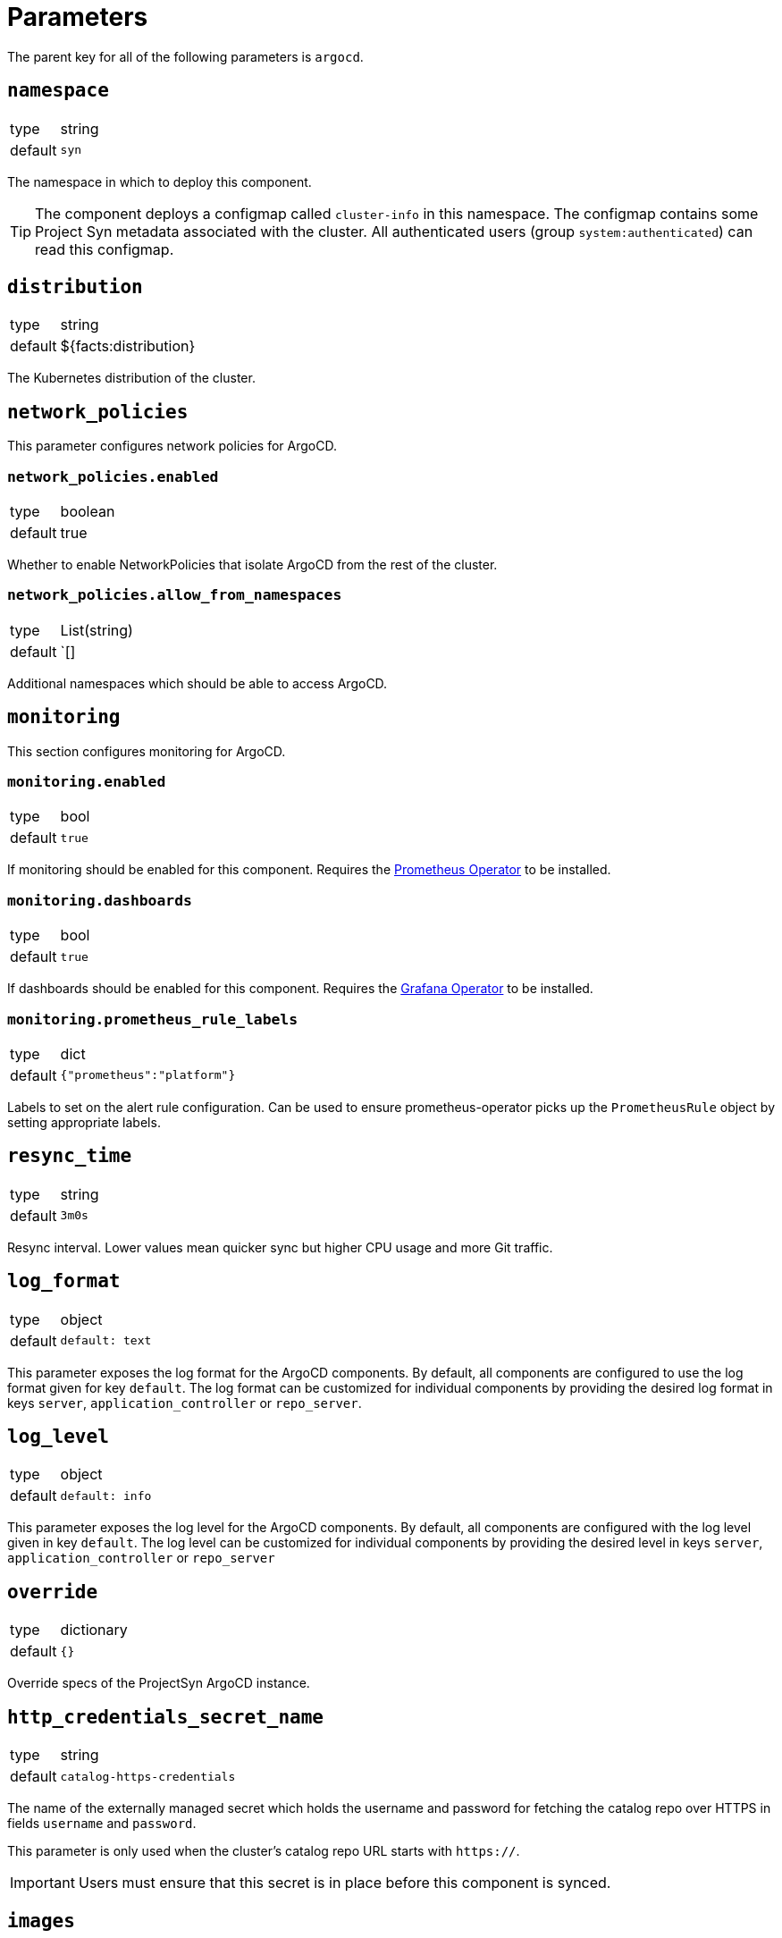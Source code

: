= Parameters

The parent key for all of the following parameters is `argocd`.

== `namespace`

[horizontal]
type:: string
default:: `syn`

The namespace in which to deploy this component.

[TIP]
====
The component deploys a configmap called `cluster-info` in this namespace.
The configmap contains some Project Syn metadata associated with the cluster.
All authenticated users (group `system:authenticated`) can read this configmap.
====

== `distribution`

[horizontal]
type:: string
default:: ${facts:distribution}

The Kubernetes distribution of the cluster.

== `network_policies`

This parameter configures network policies for ArgoCD.

=== `network_policies.enabled`

[horizontal]
type:: boolean
default:: true

Whether to enable NetworkPolicies that isolate ArgoCD from the rest of the cluster.

=== `network_policies.allow_from_namespaces`

[horizontal]
type:: List(string)
default:: `[]

Additional namespaces which should be able to access ArgoCD.

== `monitoring`

This section configures monitoring for ArgoCD.

=== `monitoring.enabled`

[horizontal]
type:: bool
default:: `true`

If monitoring should be enabled for this component.
Requires the https://github.com/prometheus-operator/prometheus-operator[Prometheus Operator] to be installed.

=== `monitoring.dashboards`

[horizontal]
type:: bool
default:: `true`

If dashboards should be enabled for this component.
Requires the https://github.com/integr8ly/grafana-operator[Grafana Operator] to be installed.

=== `monitoring.prometheus_rule_labels`

[horizontal]
type:: dict
default:: `{"prometheus":"platform"}`

Labels to set on the alert rule configuration.
Can be used to ensure prometheus-operator picks up the `PrometheusRule` object by setting appropriate labels.

== `resync_time`

[horizontal]
type:: string
default:: `3m0s`

Resync interval.
Lower values mean quicker sync but higher CPU usage and more Git traffic.

== `log_format`

[horizontal]
type:: object
default::
+
[source,yaml]
----
default: text
----

This parameter exposes the log format for the ArgoCD components.
By default, all components are configured to use the log format given for key `default`.
The log format can be customized for individual components by providing the desired log format in keys `server`, `application_controller` or `repo_server`.

== `log_level`

[horizontal]
type:: object
default::
+
[source,yaml]
----
default: info
----

This parameter exposes the log level for the ArgoCD components.
By default, all components are configured with the log level given in key `default`.
The log level can be customized for individual components by providing the desired level in keys `server`, `application_controller` or `repo_server`

== `override`
[horizontal]
type:: dictionary
default:: `{}`

Override specs of the ProjectSyn ArgoCD instance.

== `http_credentials_secret_name`

[horizontal]
type:: string
default:: `catalog-https-credentials`

The name of the externally managed secret which holds the username and password for fetching the catalog repo over HTTPS in fields `username` and `password`.

This parameter is only used when the cluster's catalog repo URL starts with `https://`.

IMPORTANT: Users must ensure that this secret is in place before this component is synced.

== `images`

[horizontal]
type:: dictionary

Dictionary containing the container images used by this component.
Each entry follows the https://syn.tools/syn/explanations/commodore-components/container-images.html[Commodore component best practices] for specifying container images.

== `instances`

[horizontal]
type:: dictionary
default:: `{}`

This section allows the definition of arbitrary `ArgoCD` instances, and associated `AppProject` resources.
The keys of this parameter are parsed as namespaced names (`<namespace>/<name>`) and used as namespaces and names of the created resources.

[IMPORTANT]
.Namespace management
====
. Each `ArgoCD` instance must be deployed to its own namespace
. You MUST create the target namespace _manually_ before deploying ArgoCD using this component

Due to how Argo CD works, namespaces holding Argo CD instances cannot be created by other Argo CD instances.
====

=== Example

[source,yaml]
----
parameters:
  argocd:
    instances:
      some-namespace/some-argocd:
        config:
          spec:
            sso:
              provider: dex
              dex:
                openShiftOAuth: true
          ...
        projects:
          some-project:
            spec:
              clusterResourceWhitelist: []
              destinations:
                - namespace: corp-*
                  server: https://kubernetes.default.svc
----

=== `instances.<namespace>/<name>.config`

[horizontal]
type:: dictionary
default::
+
[source,yaml]
----
spec:
  applicationInstanceLabelKey: <name>.<namespace>/instance
----

Plain configuration that will be merged verbatim into the created `ArgoCD` resource.

See https://argocd-operator.readthedocs.io/en/latest/reference/argocd/[the `ArgoCD` reference of the Argo CD Operator] for available fields.

To avoid common issues, some defaults are configured.
They can be overwritten via the inventory.


=== `instances.<namespace>/<name>.projects`

[horizontal]
type:: dictionary
default:: `{}`

Arbitrary `AppProject` instances to be deployed on the cluster.

The keys of this parameter are used as the generated resource's `metadata.name`, while the parent `ArgoCD`'s namespace will be inherited.

See https://argo-cd.readthedocs.io/en/stable/user-guide/projects/[the `AppProject` reference of Argo CD] for available fields.


=== `instances.<namespace>/<name>.projectDefaults`

[horizontal]
type:: dictionary
default:: `{}`

Default values that will be applied for all `AppProjects` created for this instance.

== `resources`

[horizontal]
type:: dictionary
defaults:: https://github.com/projectsyn/component-argocd/blob/master/class/defaults.yml[See `class/defaults.yml`]

Dictionary containing the resource requests and limits for the different
components. Keys correspond to different pods/containers:

* `application_controller`
* `redis`
* `repo_server`
* `repo_server_vault_agent` - for the `vault_agent` container in the `repo-server` pod
* `server`

Users can remove configured requests and limits by setting any keys or subkeys in the dictionary to `null`.

== `ssh_known_hosts`

[horizontal]
type:: string
default:: https://github.com/projectsyn/component-argocd/blob/master/class/defaults.yml[See `class/defaults.yml`]

SSH known hosts for Git servers.

== `resource_exclusions`

[horizontal]
type:: dictionary(list|dictionary)
default::
+
[source,yaml]
----
cilium:
- apiGroups:
  - cilium.io
  kinds:
  - CiliumIdentity
  clusters:
  - "*"
----
example::
+
[source,yaml]
----
custom:
- apiGroups:
  - custom.io
  kinds:
  - ClusterWrecker
  clusters:
  - "*"
backup: null
----

A dictionary of resource exclusions for the ArgoCD instance.
Those resources will not be managed by ArgoCD.

The keys are the names of the exclusion groups.
Keys are not used, they are exclusively for hierarchical structuring.

The values are lists of resource definitions that should be excluded from the ArgoCD instance.
Those lists get concatenated.

Check https://argo-cd.readthedocs.io/en/stable/user-guide/resource_tracking/#additional-tracking-methods-via-an-annotation[ArgoCD documentation] for more information.


== `operator`

[horizontal]
type:: dict
defaults:: https://github.com/projectsyn/component-argocd/blob/master/class/defaults.yml[See `class/defaults.yml`]

Configuration for the ArgoCD operator which is deployed as part of this component.


=== `operator.namespace`

[horizontal]
type:: string
default:: `syn-argocd-operator`

The namespace in which to deploy the argocd operator

=== `operator.cluster_scope_namespaces`

[horizontal]
type:: array
default:: `["${argocd:namespace}"]`

List of namespaces in which argocd is allowed to be installed at the cluster scope.

=== `operator.controller_cluster_role_selectors`

[horizontal]
type:: dictionary
default:: `{}`

The component has optional support to configure the operator's https://argocd-operator.readthedocs.io/en/latest/usage/custom_roles/[custom roles] feature.
When this parameter contains one or more entries, the component deploys a cluster role which uses the value of each parameter entry as an entry for `aggregationRule.clusterRoleSelectors`.
The cluster role is named `syn:argocd-application-controller:custom`.
Additionally, the component configures environment variable `CONTROLLER_CUSTOM_ROLE=syn:argocd-application-controller:custom` on the operator container when the parameter isn't empty.

When the aggregating cluster role is deployed, the component also deploys a cluster role called `syn:argocd-application-controller:required` which is aggregated to the `syn:argocd-application-controller:custom` role.

The `syn:argocd-application-controller:required` role grants the ArgoCD application controller a number of permissions that are required for it to work.
See the definition of the role in https://github.com/projectsyn/component-argocd/blob/master/component/rbac.jsonnet[component/rbac.jsonnet] for the rules that are required.

[TIP]
====
We recommend setting `resource.respectRBAC=strict` via `spec.extraConfig` on namespace-scoped ArgoCD instances if you want to use custom roles.

If you don't set `resource.respectRBAC`, you'll need to create a cluster role which grants the application controller read access to all resources in the cluster in order to ensure that the application controller can create the K8s API cache.

[source,yaml]
----
apiVersion: rbac.authorization.k8s.io/v1
kind: ClusterRole
metadata:
  name: argocd-application-controller-api-cache
  labels:
    syn.tools/aggregate-to-argocd-application-controller: "true" <1>
rules:
- apiGroups: ['*']
  resources: ['*']
  verbs: ['get', 'list', 'watch']
----
<1> The example assumes that you've configured `syn.tools/aggregate-to-argocd-application-controller="true"` as the label selector for the application controller aggregating cluster role.
====

[IMPORTANT]
====
ArgoCD may fail to update the argocd-operator deployment if you remove this config parameter after having used it.
If you get an error like the one shown below, you need to edit the argocd-operator deployment by hand to remove the `CONTROLLER_CLUSTER_ROLE` environment variable after you remove this config parameter.

[source]
----
Failed to compare desired state to live state: failed to calculate diff: error calculating server side diff: serverSideDiff error: error removing non config mutations for resource Deployment/syn-argocd-operator-controller-manager: error reverting webhook removed fields in predicted live resource: .spec.template.spec.containers: element 0: associative list with keys has an element that omits key field "name" (and doesn't have default value)
----
====

=== `operator.server_cluster_role_selectors`

[horizontal]
type:: dictionary
default:: `{}`

The component has optional support to configure the operator's https://argocd-operator.readthedocs.io/en/latest/usage/custom_roles/[custom roles] feature.
When this parameter contains one or more entries, the component deploys a cluster role which uses the value of each parameter entry as an entry for `aggregationRule.clusterRoleSelectors`.
The cluster role is named `syn:argocd-server:custom`.
Additionally, the component configures environment variable `SERVER_CUSTOM_ROLE=syn:argocd-server:custom` on the operator container when the parameter isn't empty.

When the aggregating cluster role is deployed, the component also deploys a cluster role called `syn:argocd-server:required` which is aggregated to the `syn:argocd-server:custom` role.

The `syn:argocd-server:required` role grants the ArgoCD server a number of permissions that are required for it to work.
See the definition of the role in https://github.com/projectsyn/component-argocd/blob/master/component/rbac.jsonnet[component/rbac.jsonnet] for the rules that are required.

[IMPORTANT]
====
ArgoCD may fail to update the argocd-operator deployment if you remove this config parameter after having used it.
If you get an error like the one shown below, you need to edit the argocd-operator deployment by hand to remove the `SERVER_CLUSTER_ROLE` environment variable after you remove this config parameter.

[source]
----
Failed to compare desired state to live state: failed to calculate diff: error calculating server side diff: serverSideDiff error: error removing non config mutations for resource Deployment/syn-argocd-operator-controller-manager: error reverting webhook removed fields in predicted live resource: .spec.template.spec.containers: element 0: associative list with keys has an element that omits key field "name" (and doesn't have default value)
----
====

=== `operator.env`

[horizontal]
type:: dictionary
default:: `{}`

Entries in this dictionary are configured as environment variables for the argocd operator container.

[NOTE]
====
The environment variable `ARGOCD_CLUSTER_CONFIG_NAMESPACES` can't be set through this parameter.

This variable is configured through component parameter `operator.cluster_scope_namespaces`.
====

[NOTE]
====
When parameter `operator.controller_cluster_role_selectors` isn't empty, setting `CONTROLLER_CUSTOM_ROLE` through this parameter has no effect.
====

[NOTE]
====
When parameter `operator.server_cluster_role_selectors` isn't empty, setting `SERVER_CUSTOM_ROLE` through this parameter has no effect.
====

[IMPORTANT]
====
ArgoCD may fail to update the argocd-operator deployment after you remove an entry from this config parameter.
If you get an error like the one shown below, you need to edit the argocd-operator deployment by hand and delete the environment variable(s) which you've removed from this parameter.

[source]
----
Failed to compare desired state to live state: failed to calculate diff: error calculating server side diff: serverSideDiff error: error removing non config mutations for resource Deployment/syn-argocd-operator-controller-manager: error reverting webhook removed fields in predicted live resource: .spec.template.spec.containers: element 0: associative list with keys has an element that omits key field "name" (and doesn't have default value)
----
====

=== `operator.migrate`

[horizontal]
type:: string
default:: `false`

Whether to migrate from v5 or earlier. If you are upgrading from v5, set this to `true` on the first catalog compilation.

=== `operator.images`

[horizontal]
type:: dictionary
defaults:: https://github.com/projectsyn/component-argocd/blob/master/class/defaults.yml[See `class/defaults.yml`]

Dictionary containing the container images used by the operator

=== `operator.manifests_version`

[horizontal]
type:: string
default:: `${argocd:images:argocd_operator:tag}`

Version of the kubernetes manifests for the operator

=== `operator.kustomization_url`

[horizontal]
type:: string
default:: `https://github.com/argoproj-labs/argocd-operator//config/default/`

URL of the kustomization to deploy the operator

=== `operator.kustomize_input`

[horizontal]
type:: dictionary
defaults:: https://github.com/projectsyn/component-argocd/blob/master/class/defaults.yml[See `class/defaults.yml`]

Kustomize inputs supplied to the argocd operator kustomization


== Example

[source,yaml]
----
parameters:
  argocd:
    resync_seconds: 3
    ssh_known_hosts: |
      git.example.com ssh-ed25519 AAAAC3NzaC1lZDI1NTE5AAAAIO9EkPcVdsz/oVTI2VJkBlq8Mv/dg3rhcbgzAEKyiwUG
    monitoring:
      dashboards: true
----

